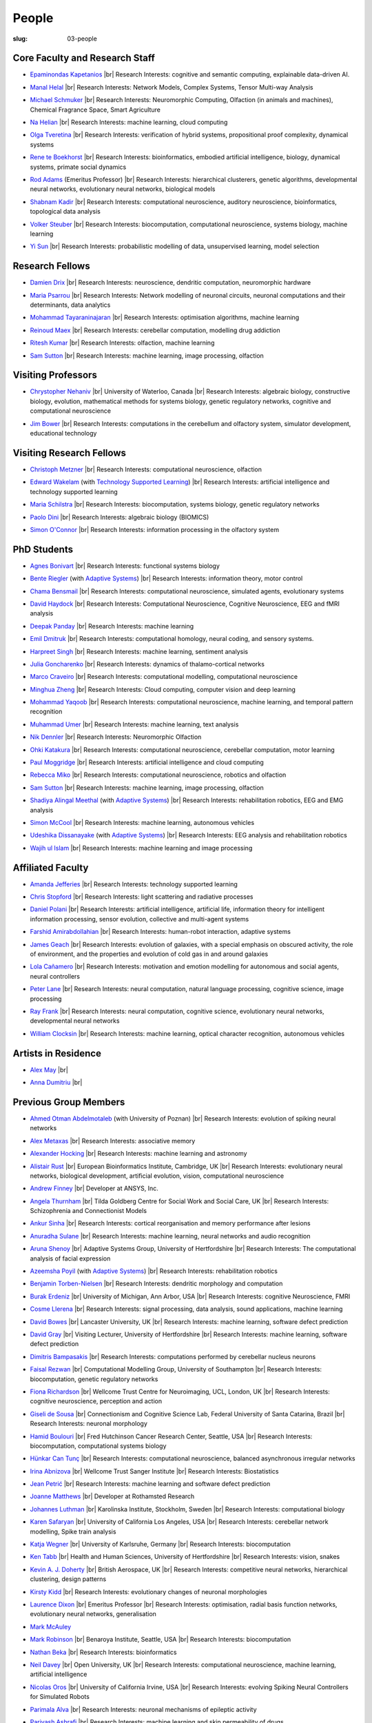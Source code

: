 People
######
:slug: 03-people

.. _Adaptive Systems: #
.. _Technology Supported Learning: #


Core Faculty and Research Staff
--------------------------------

.. _Epaminondas Kapetanios: https://researchprofiles.herts.ac.uk/portal/en/persons/epameinondas-kapetanios(38bf0ddf-fd2e-477c-b5b5-ee1036055e0a).html

- `Epaminondas Kapetanios`_ |br|
  Research Interests: cognitive and semantic computing, explainable data-driven AI.

.. _Manal Helal: http://www.manalhelal.com/research/

- `Manal Helal`_ |br|
  Research Interests: Network Models, Complex Systems, Tensor Multi-way Analysis

.. _Michael Schmuker: https://researchprofiles.herts.ac.uk/portal/en/persons/michael-schmuker(fda08dd2-790b-4871-92cb-324b9f1e4267).html

- `Michael Schmuker`_ |br|
  Research Interests: Neuromorphic Computing, Olfaction (in animals and machines), Chemical Fragrance Space, Smart Agriculture

.. _Na Helian: https://researchprofiles.herts.ac.uk/portal/en/persons/na-helian(acd0e94e-caa1-4ffe-8f0d-ee5dccbd923f).html

- `Na Helian`_ |br|
  Research Interests: machine learning, cloud computing

.. _Olga Tveretina:

- `Olga Tveretina`_ |br|
  Research Interests: verification of hybrid systems, propositional proof complexity​, dynamical systems

.. _Rene te Boekhorst: https://researchprofiles.herts.ac.uk/portal/en/persons/rene-te-boekhorst(9d93242e-fc6f-46e3-9bd9-a59cbbbb8288).html

- `Rene te Boekhorst`_ |br|
  Research Interests: bioinformatics, embodied artificial intelligence, biology, dynamical systems, primate social dynamics

.. _Rod Adams: https://researchprofiles.herts.ac.uk/portal/en/persons/roderick-adams(b275ad07-733e-48c9-b71d-9fd70809843a).html

- `Rod Adams`_ (Emeritus Professor) |br|
  Research Interests: hierarchical clusterers, genetic algorithms, developmental neural networks, evolutionary neural networks, biological models

.. _Shabnam Kadir: https://researchprofiles.herts.ac.uk/portal/en/persons/shabnam-kadir(487abc65-1574-4e1b-8816-452d013ab299).html

- `Shabnam Kadir`_ |br|
  Research Interests: computational neuroscience, auditory neuroscience, bioinformatics, topological data analysis

.. _Volker Steuber: https://researchprofiles.herts.ac.uk/portal/en/persons/volker-steuber(43b1e474-9894-40d4-8eed-470dd7a7f29e).html

- `Volker Steuber`_ |br|
  Research Interests: biocomputation, computational neuroscience, systems biology, machine learning

.. _Yi Sun: https://researchprofiles.herts.ac.uk/portal/en/persons/yi-sun(0ea48521-5ead-4285-929c-8db4b2aef1f0).html

- `Yi Sun`_ |br|
  Research Interests: probabilistic modelling of data, unsupervised learning, model selection

Research Fellows
-----------------

.. _Damien Drix: https://scholar.google.co.uk/citations?user=y5LqFCQAAAAJ&hl=en

- `Damien Drix`_ |br|
  Research Interests: neuroscience, dendritic computation, neuromorphic hardware

.. _Maria Psarrou:

- `Maria Psarrou`_ |br|
  Research Interests: Network modelling of neuronal circuits, neuronal computations and their determinants, data analytics

.. _Mohammad Tayaraninajaran:

- `Mohammad Tayaraninajaran`_ |br|
  Research Interests: optimisation algorithms, machine learning

.. _Reinoud Maex:

- `Reinoud Maex`_ |br|
  Research Interests: cerebellar computation, modelling drug addiction

.. _Ritesh Kumar: https://scholar.google.com/citations?user=ls5bkwsAAAAJ&hl=en

- `Ritesh Kumar`_ |br|
  Research Interests: olfaction, machine learning
  
.. _Sam Sutton: https://uk.linkedin.com/in/samuel-sutton-582a00b5

- `Sam Sutton`_ |br|
  Research Interests: machine learning, image processing, olfaction


Visiting Professors
-------------------

- `Chrystopher Nehaniv`_ |br|
  University of Waterloo, Canada |br|
  Research Interests: algebraic biology, constructive biology, evolution, mathematical methods for systems biology, genetic regulatory networks, cognitive and computational neuroscience

.. _Jim Bower:

- `Jim Bower`_ |br|
  Research Interests: computations in the cerebellum and olfactory system, simulator development, educational technology

.. _Chrystopher Nehaniv: https://uwaterloo.ca/systems-design-engineering/profile/cnehaniv

Visiting Research Fellows
-------------------------

.. _Christoph Metzner:

- `Christoph Metzner`_ |br|
  Research Interests: computational neuroscience, olfaction

.. _Edward Wakelam: https://uk.linkedin.com/pub/ed-wakelam/1/152/aa9

- `Edward Wakelam`_ (with `Technology Supported Learning`_) |br|
  Research Interests: artificial intelligence and technology supported learning

.. _Maria Schilstra:

- `Maria Schilstra`_ |br|
  Research Interests: biocomputation, systems biology, genetic regulatory networks

.. _Paolo Dini:

- `Paolo Dini`_ |br|
  Research Interests: algebraic biology (BIOMICS)

.. _Simon O'Connor:

- `Simon O'Connor`_ |br|
  Research Interests: information processing in the olfactory system

.. Visiting Post-graduate Students
.. --------------------------------


PhD Students
------------

.. _Agnes Bonivart:

- `Agnes Bonivart`_ |br|
  Research Interests: functional systems biology

.. _Bente Riegler:

- `Bente Riegler`_ (with `Adaptive Systems`_) |br|
  Research Interests: information theory, motor control

.. _Chama Bensmail:

- `Chama Bensmail`_ |br|
  Research Interests: computational neuroscience, simulated agents, evolutionary systems

.. _David Haydock:

- `David Haydock`_ |br|
  Research Interests: Computational Neuroscience, Cognitive Neuroscience, EEG and fMRI analysis

.. _Deepak Panday:

- `Deepak Panday`_ |br|
  Research Interests: machine learning

.. _Emil Dmitruk:

- `Emil Dmitruk`_ |br|
  Research Interests: computational homology, neural coding, and sensory systems.

.. _Harpreet Singh:

- `Harpreet Singh`_ |br|
  Research Interests: machine learning, sentiment analysis

.. _Julia Goncharenko:

- `Julia Goncharenko`_ |br|
  Research Interests: dynamics of thalamo-cortical networks

.. His last name requires a different character - can't use the standard linking way for it

.. _Marco Craveiro: https://mcraveiro.blogspot.co.uk/

- `Marco Craveiro`_ |br|
  Research Interests: computational modelling, computational neuroscience

.. _Minghua Zheng:

- `Minghua Zheng`_ |br|
  Research Interests: Cloud computing, computer vision and deep learning

.. _Mohammad Yaqoob:

- `Mohammad Yaqoob`_ |br|
  Research Interests: computational neuroscience, machine learning, and temporal pattern recognition

.. _Muhammad Umer:

- `Muhammad Umer`_ |br|
  Research Interests: machine learning, text analysis

.. _Nik Dennler:

- `Nik Dennler`_ |br|
  Research Interests: Neuromorphic Olfaction

.. _Ohki Katakura: https://neuronalpail.com

- `Ohki Katakura`_ |br|
  Research Interests: computational neuroscience, cerebellar computation, motor learning

.. _Paul Moggridge: https://uk.linkedin.com/in/pmmoggridge

- `Paul Moggridge`_ |br|
  Research Interests: artificial intelligence and cloud computing

.. _Rebecca Miko: https://uk.linkedin.com/in/rebecca-miko

- `Rebecca Miko`_ |br|
  Research Interests: computational neuroscience, robotics and olfaction
  
.. .. _Sam Sutton: https://uk.linkedin.com/in/samuel-sutton-582a00b5

- `Sam Sutton`_ |br|
  Research Interests: machine learning, image processing, olfaction

.. _Shadiya Alingal Meethal:

- `Shadiya Alingal Meethal`_ (with `Adaptive Systems`_) |br|
  Research Interests: rehabilitation robotics, EEG and EMG analysis

.. .. _Shavika Rastogi: https://www.linkedin.com/in/shavika-rastogi-03293371/

.. - `Shavika Rastogi`_ |br|
  Research Interests: computational neuroscience, neuromorphic cognition, brain inspired neuromorphic computing

.. _Simon McCool:

- `Simon McCool`_ |br|
  Research Interests: machine learning, autonomous vehicles

.. .. _Sudhir Sharma:

.. - `Sudhir Sharma`_ (with `Adaptive Systems`_) |br|
  Research Interests: rehabilitation robotics

.. _Udeshika Dissanayake:

- `Udeshika Dissanayake`_ (with `Adaptive Systems`_) |br|
  Research Interests: EEG analysis and rehabilitation robotics

.. _Wajih ul Islam:

- `Wajih ul Islam`_ |br|
  Research Interests: machine learning and image processing

Affiliated Faculty
------------------

.. _Amanda Jefferies:

- `Amanda Jefferies`_ |br|
  Research Interests: technology supported learning

.. _Chris Stopford: https://researchprofiles.herts.ac.uk/portal/en/persons/chris-stopford(257ec99a-564f-4fbf-985f-8189cc31ce12).html

- `Chris Stopford`_ |br|
  Research Interests: light scattering and radiative processes

.. _Daniel Polani: https://researchprofiles.herts.ac.uk/portal/en/persons/daniel-polani(01cd29b6-ead6-4b2c-9e73-e39f197bd41d).html

- `Daniel Polani`_ |br|
  Research Interests: artificial intelligence, artificial life, information theory for intelligent information processing, sensor evolution, collective and multi-agent systems

.. _Farshid Amirabdollahian:

- `Farshid Amirabdollahian`_ |br|
  Research Interests: human-robot interaction, adaptive systems

.. _James Geach: http://www.jamesgeach.com/

- `James Geach`_ |br|
  Research Interests: evolution of galaxies, with a special emphasis on obscured activity, the role of environment, and the properties and evolution of cold gas in and around galaxies

.. _Lola Cañamero: https://researchprofiles.herts.ac.uk/portal/en/persons/lola-canamero(63a7227c-1c54-4d7c-b2dd-70e9baec5003).html

- `Lola Cañamero`_ |br|
  Research Interests: motivation and emotion modelling for autonomous and social agents, neural controllers

.. _Peter Lane: https://researchprofiles.herts.ac.uk/portal/en/persons/peter-lane(bb457ee3-4eb1-4e04-97bb-6e9f1cf2ac91).html

- `Peter Lane`_ |br|
  Research Interests: neural computation, natural language processing, cognitive science, image processing

.. _Ray Frank:

- `Ray Frank`_ |br|
  Research Interests: neural computation, cognitive science, evolutionary neural networks, developmental neural networks

.. _William Clocksin:

- `William Clocksin`_ |br|
  Research Interests: machine learning, optical character recognition, autonomous vehicles

Artists in Residence
----------------------

.. _Alex May: https://www.alexmayarts.co.uk/

- `Alex May`_ |br|

.. _Anna Dumitriu: https://annadumitriu.co.uk

- `Anna Dumitriu`_ |br|

Previous Group Members
----------------------

.. _Ahmed Otman Abdelmotaleb:

- `Ahmed Otman Abdelmotaleb`_ (with University of Poznan) |br|
  Research Interests: evolution of spiking neural networks

.. _Alex Metaxas:

- `Alex Metaxas`_ |br|
  Research Interests: associative memory

.. _Alexander Hocking:

- `Alexander Hocking`_ |br|
  Research Interests: machine learning and astronomy

.. _Alistair Rust:

- `Alistair Rust`_ |br|
  European Bioinformatics Institute, Cambridge, UK |br|
  Research Interests: evolutionary neural networks, biological development, artificial evolution, vision, computational neuroscience

.. _Andrew Finney:

- `Andrew Finney`_ |br|
  Developer at ANSYS, Inc.

.. _Angela Thurnham:

- `Angela Thurnham`_ |br|
  Tilda Goldberg Centre for Social Work and Social Care, UK |br|
  Research Interests: Schizophrenia and Connectionist Models

.. _Ankur Sinha: https://ankursinha.in

- `Ankur Sinha`_ |br|
  Research Interests: cortical reorganisation and memory performance after lesions

.. _Anuradha Sulane:

- `Anuradha Sulane`_ |br|
  Research Interests: machine learning, neural networks and audio recognition

.. _Aruna Shenoy:

- `Aruna Shenoy`_ |br|
  Adaptive Systems Group, University of Hertfordshire |br|
  Research Interests: The computational analysis of facial expression

.. _Azeemsha Poyil:

- `Azeemsha Poyil`_ (with `Adaptive Systems`_) |br|
  Research Interests: rehabilitation robotics

.. _Benjamin Torben-Nielsen:

- `Benjamin Torben-Nielsen`_ |br|
  Research Interests: dendritic morphology and computation

.. _Burak Erdeniz:

- `Burak Erdeniz`_ |br|
  University of Michigan, Ann Arbor, USA |br|
  Research Interests: cognitive Neuroscience, FMRI

.. _Cosme Llerena:

- `Cosme Llerena`_ |br|
  Research Interests: signal processing, data analysis, sound applications, machine learning

.. _David Bowes: https://researchprofiles.herts.ac.uk/portal/en/persons/david-bowes(bb92daec-1377-4f23-a505-800dd314dceb).html

- `David Bowes`_ |br|
  Lancaster University, UK |br|
  Research Interests: machine learning, software defect prediction

.. _David Gray:

- `David Gray`_ |br|
  Visiting Lecturer, University of Hertfordshire |br|
  Research Interests: machine learning, software defect prediction

.. _Dimitris Bampasakis: http://www.researchgate.net/profile/Dimitris_Bampasakis

- `Dimitris Bampasakis`_ |br|
  Research Interests: computations performed by cerebellar nucleus neurons

.. _Faisal Rezwan:

- `Faisal Rezwan`_ |br|
  Computational Modelling Group, University of Southampton |br|
  Research Interests: biocomputation, genetic regulatory networks

.. _Fiona Richardson:

- `Fiona Richardson`_ |br|
  Wellcome Trust Centre for Neuroimaging, UCL, London, UK |br|
  Research Interests: cognitive neuroscience, perception and action

.. _Giseli de Sousa:

- `Giseli de Sousa`_ |br|
  Connectionism and Cognitive Science Lab, Federal University of Santa Catarina, Brazil |br|
  Research Interests: neuronal morphology

.. _Hamid Boulouri:

- `Hamid Boulouri`_ |br|
  Fred Hutchinson Cancer Research Center, Seattle, USA |br|
  Research Interests: biocomputation, computational systems biology

.. _Hünkar Can Tunç:

- `Hünkar Can Tunç`_ |br|
  Research Interests: computational neuroscience, balanced asynchronous irregular networks

.. _Irina Abnizova:

- `Irina Abnizova`_ |br|
  Wellcome Trust Sanger Institute |br|
  Research Interests: Biostatistics

.. _Jean Petrić:

- `Jean Petrić`_ |br|
  Research Interests: machine learning and software defect prediction

.. _Joanne Matthews:

- `Joanne Matthews`_ |br|
  Developer at Rothamsted Research

.. _Johannes Luthman:

- `Johannes Luthman`_ |br|
  Karolinska Institute, Stockholm, Sweden |br|
  Research Interests: computational biology

.. .. _Julia Goncharenko:

.. - `Julia Goncharenko`_ |br|
  Research Interests: dynamics of thalamo-cortical networks

.. _Karen Safaryan:

- `Karen Safaryan`_ |br|
  University of California Los Angeles, USA |br|
  Research Interests: cerebellar network modelling, Spike train analysis

.. _Katja Wegner:

- `Katja Wegner`_ |br|
  University of Karlsruhe, Germany |br|
  Research Interests: biocomputation

.. _Ken Tabb:

- `Ken Tabb`_ |br|
  Health and Human Sciences, University of Hertfordshire |br|
  Research Interests: vision, snakes

.. _Kevin A. J. Doherty:

- `Kevin A. J. Doherty`_ |br|
  British Aerospace, UK |br|
  Research Interests: competitive neural networks, hierarchical clustering, design patterns

.. _Kirsty Kidd:

- `Kirsty Kidd`_ |br|
  Research Interests: evolutionary changes of neuronal morphologies

.. _Laurence Dixon:

- `Laurence Dixon`_ |br|
  Emeritus Professor |br|
  Research Interests: optimisation, radial basis function networks, evolutionary neural networks, generalisation

.. .. _Maria Psarrou:

.. - `Maria Psarrou`_ |br|
  Research Interests: stochastic ion channel gating and neural computation

.. .. _Maria Schilstra:

.. - `Maria Schilstra`_ |br|
  Research Interests: biocomputation, systems biology, genetic regulatory networks

.. _Mark McAuley:

- `Mark McAuley`_

.. _Mark Robinson:

- `Mark Robinson`_ |br|
  Benaroya Institute, Seattle, USA |br|
  Research Interests: biocomputation

.. _Nathan Beka:

- `Nathan Beka`_ |br|
  Research Interests: bioinformatics

.. _Neil Davey:

- `Neil Davey`_ |br|
  Open University, UK |br|
  Research Interests: computational neuroscience, machine learning, artificial intelligence

.. _Nicolas Oros:

- `Nicolas Oros`_ |br|
  University of California Irvine, USA |br|
  Research Interests: evolving Spiking Neural Controllers for Simulated Robots

.. _Parimala Alva:

- `Parimala Alva`_ |br|
  Research Interests: neuronal mechanisms of epileptic activity

.. _Parivash Ashrafi:

- `Parivash Ashrafi`_ |br|
  Research Interests: machine learning and skin permeability of drugs

.. _Ronak Bhavsar:

- `Ronak Bhavsar`_ |br|
  Research Interests: machine learning and EEG analysis

.. _Sarah Keating:

- `Sarah Keating`_ |br|
  Senior software developer at European Bioinformatics Institute, Hinxton, UK |br|
  Research Interests: computational systems biology

.. _Shavika Rastogi: https://www.linkedin.com/in/shavika-rastogi-03293371/

- `Shavika Rastogi`_ |br|
  Research Interests: computational neuroscience, neuromorphic cognition, brain inspired neuromorphic computing

.. _Sudhir Sharma:

- `Sudhir Sharma`_ (with `Adaptive Systems`_) |br|
  Research Interests: rehabilitation robotics

.. _Sylvia Beka:

- `Sylvia Beka`_ |br|
  Research Interests: bioinformatics

.. _Tamie Salter:

- `Tamie Salter`_ |br|
  Que Innovations Lab, Canada |br|
  Research Interests: Assistive Robotics

.. _Thiago Matos Pinto:

- `Thiago Matos Pinto`_ |br|
  University of Sao Paulo, Brazil |br|
  Research Interests: computational models of intracellular signalling cascades

.. _Wanida Pensuwon:

- `Wanida Pensuwon`_ |br|
  Khon Kaen University, Thailand |br|
  Research Interests: cluster analysis, hierarchical classification, competitive learning neural networks, stochastic learning

.. _Weam Binjumah:

- `Weam Binjumah`_ |br|
  Research Interests: machine learning and optical data transmission

.. _Weiliang Chen:

- `Weiliang Chen`_ |br|
  Okinawa Institute of Science and Technology, Japan |br|
  Research Interests: connectivity of the mammalian cortex, associative memory

.. _Wolfgang Marwan:

- `Wolfgang Marwan`_ |br|
  Max-Planck-Institut fuer Dynamik komplexer technischer Systeme, Madgeburg, Germany`_ |br|
  Research Interests: molecular network analysis

.. _Zaheed Mahmood: https://uk.linkedin.com/in/zaheedmahmood

- `Zaheed Mahmood`_ |br|
  Research Interests: machine learning and software defect prediction

.. _Zhengjun Pan:

- `Zhengjun Pan`_ |br|
  Software Contractor at Anite; Director at TurboLab Ltd

.. |br| raw:: html

    <br />
